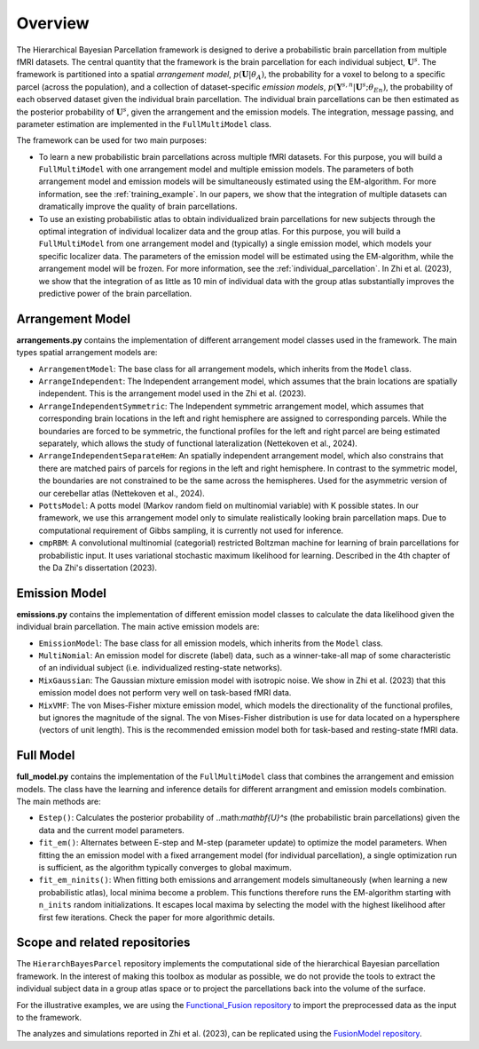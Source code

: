 Overview
========

.. image:: _static/0_fusion_model.png
	:width: 680
	:height: 460
	:alt: fusion_model
	:align: center

The Hierarchical Bayesian Parcellation framework is designed to derive a probabilistic brain parcellation from multiple fMRI datasets. 
The central quantity that the framework is the brain parcellation for each individual subject, :math:`\mathbf{U}^s`. 
The framework is partitioned
into a spatial *arrangement model*, :math:`p(\mathbf{U}|\theta_A)`, the probability for a voxel to belong to a specific parcel (across the population), and a collection of dataset-specific *emission models*, 
:math:`p(\mathbf{Y}^{s,n}| \mathbf{U}^s;\theta_{En})`, the probability of each observed dataset given the 
individual brain parcellation. The individual brain parcellations can be then estimated as the posterior probability of :math:`\mathbf{U}^s`, given the arrangement and the emission models. The integration, message passing, and parameter estimation are implemented in the ``FullMultiModel`` class. 

The framework can be used for two main purposes: 

* To learn a new probabilistic brain parcellations across multiple fMRI datasets. For this purpose, you will build a ``FullMultiModel`` with one arrangement model and multiple emission models. The parameters of both arrangement model and emission models will be simultaneously estimated using the EM-algorithm. For more information, see the :ref:`training_example`. In our papers, we show that the integration of multiple datasets can dramatically improve the quality of brain parcellations.
* To use an existing probabilistic atlas to obtain individualized brain parcellations for new subjects through the optimal integration of individual localizer data and the group atlas. For this purpose, you will build a ``FullMultiModel`` from one arrangement model and (typically) a single emission model, which models your specific localizer data. The parameters of the emission model will be estimated using the EM-algorithm, while the arrangement model will be frozen. For more information, see the :ref:`individual_parcellation`. In Zhi et al. (2023), we show that the integration of as little as 10 min of individual data with the group atlas substantially improves the predictive power of the brain parcellation. 


Arrangement Model
-----------------

**arrangements.py** contains the implementation of different arrangement model classes used in the framework. The main types spatial arrangement models are:

* ``ArrangementModel``: The base class for all arrangement models, which inherits from the ``Model`` class.

* ``ArrangeIndependent``: The Independent arrangement model, which assumes that the brain locations are spatially independent. This is the arrangement model used in the Zhi et al. (2023).

* ``ArrangeIndependentSymmetric``: The Independent symmetric arrangement model, which assumes that corresponding brain locations in the left and right hemisphere are assigned to corresponding parcels. While the boundaries are forced to be symmetric, the functional profiles for the left and right parcel are being estimated separately, which allows the study of functional lateralization (Nettekoven et al., 2024).

* ``ArrangeIndependentSeparateHem``: An spatially independent arrangement model, which also constrains that there are matched pairs of parcels for regions in the left and right hemisphere. In contrast to the symmetric model,  the boundaries are not constrained to be the same across the hemispheres. Used for the asymmetric version of our cerebellar atlas (Nettekoven et al., 2024). 
   
* ``PottsModel``: A potts model (Markov random field on multinomial variable) with K possible states. In our framework, we use this arrangement model only to simulate realistically looking brain parcellation maps. Due to computational requirement of Gibbs sampling, it is currently not used for inference. 

* ``cmpRBM``: A convolutional multinomial (categorial) restricted Boltzman machine for learning of brain parcellations for probabilistic input. It uses variational stochastic maximum likelihood for learning. Described in the 4th chapter of the Da Zhi's dissertation (2023).


Emission Model
--------------

**emissions.py** contains the implementation of different emission model classes to calculate the data likelihood given the individual brain parcellation. The main active emission models are:

* ``EmissionModel``: The base class for all emission models, which inherits from the ``Model`` class.

* ``MultiNomial``: An emission model for discrete (label) data, such as a winner-take-all map of some characteristic of an individual subject (i.e. individualized resting-state networks). 

* ``MixGaussian``: The Gaussian mixture emission model with isotropic noise. We show in Zhi et al. (2023) that this emission model does not perform very well on task-based fMRI data. 

* ``MixVMF``: The von Mises-Fisher mixture emission model, which models the directionality of the functional profiles, but ignores the magnitude of the signal. The von Mises-Fisher distribution is use for data located on a hypersphere (vectors of unit length). This is the recommended emission model both for task-based and resting-state fMRI data.

Full Model
----------

**full_model.py** contains the implementation of the ``FullMultiModel`` class that combines the arrangement and emission models. The class have the learning and inference details for different arrangment and emission models combination. The main methods are:

* ``Estep()``: Calculates the posterior probability of ..math:`\mathbf{U}^s` (the probabilistic brain parcellations) given the data and the current model parameters.

* ``fit_em()``: Alternates between E-step and M-step (parameter update) to optimize the model parameters. When fitting the an emission model with a fixed arrangement model (for individual parcellation), a single optimization run is sufficient, as the algorithm typically converges to global maximum. 

* ``fit_em_ninits()``: When fitting both emissions and arrangement models simultaneously (when learning a new probabilistic atlas), local minima become a problem. This functions therefore runs the EM-algorithm starting with ``n_inits`` random initializations. It escapes local maxima by selecting the model with the highest likelihood after first few iterations. Check the paper for more algorithmic details.

Scope and related repositories
------------------------------
The ``HierarchBayesParcel`` repository implements the computational side of the hierarchical Bayesian 
parcellation framework. In the interest of making this toolbox as modular as possible, we do not provide the 
tools to extract the individual subject data in a group atlas space or to project the parcellations back into the volume of the surface. 

For the illustrative examples, we are using the 
`Functional_Fusion repository <https://github.com/DiedrichsenLab/Functional_Fusion>`_
to import the preprocessed data as the input to the framework.

The analyzes and simulations reported in Zhi et al. (2023), can be replicated using the `FusionModel repository <https://github.com/DiedrichsenLab/FusionModel>`_. 


